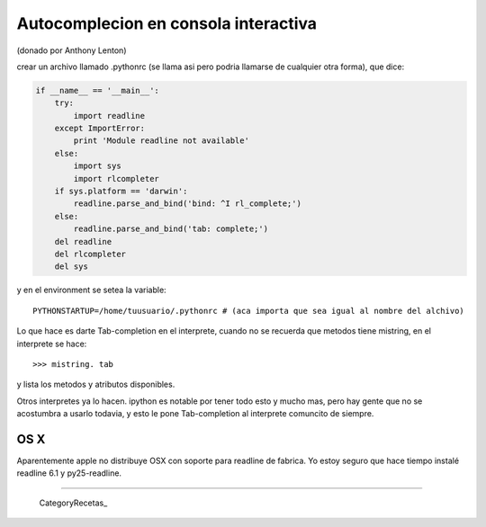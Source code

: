 
Autocomplecion en consola interactiva
=====================================

(donado por Anthony Lenton)

crear un archivo llamado .pythonrc (se llama asi pero podria llamarse de cualquier otra forma), que dice:

.. code-block:: python

    if __name__ == '__main__':
        try:
            import readline
        except ImportError: 
            print 'Module readline not available'
        else:
            import sys
            import rlcompleter
        if sys.platform == 'darwin':
            readline.parse_and_bind('bind: ^I rl_complete;')
        else:
            readline.parse_and_bind('tab: complete;')
        del readline
        del rlcompleter
        del sys

y en el environment se setea la variable:

::
   
    PYTHONSTARTUP=/home/tuusuario/.pythonrc # (aca importa que sea igual al nombre del alchivo)      

Lo que hace es darte Tab-completion en el interprete, cuando no se recuerda que metodos tiene mistring, en el interprete se hace:

::

   
      >>> mistring. tab


y lista los metodos y atributos disponibles.

Otros interpretes ya lo hacen.  ipython es notable por tener todo esto y mucho mas, pero hay gente que no se acostumbra a usarlo todavia, y esto le pone Tab-completion al interprete comuncito de siempre.

OS X
::::

Aparentemente apple no distribuye OSX con soporte para readline de fabrica. Yo estoy seguro que hace tiempo instalé readline 6.1 y py25-readline.

-------------------------



  CategoryRecetas_

